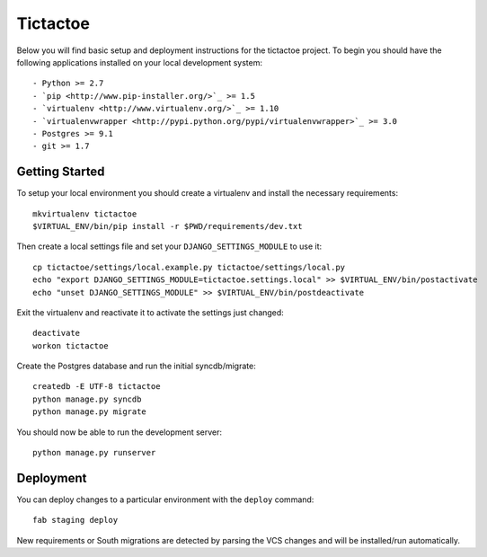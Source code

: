 

Tictactoe
========================

Below you will find basic setup and deployment instructions for the tictactoe
project. To begin you should have the following applications installed on your
local development system::

- Python >= 2.7
- `pip <http://www.pip-installer.org/>`_ >= 1.5
- `virtualenv <http://www.virtualenv.org/>`_ >= 1.10
- `virtualenvwrapper <http://pypi.python.org/pypi/virtualenvwrapper>`_ >= 3.0
- Postgres >= 9.1
- git >= 1.7


Getting Started
------------------------

To setup your local environment you should create a virtualenv and install the
necessary requirements::

    mkvirtualenv tictactoe
    $VIRTUAL_ENV/bin/pip install -r $PWD/requirements/dev.txt

Then create a local settings file and set your ``DJANGO_SETTINGS_MODULE`` to use it::

    cp tictactoe/settings/local.example.py tictactoe/settings/local.py
    echo "export DJANGO_SETTINGS_MODULE=tictactoe.settings.local" >> $VIRTUAL_ENV/bin/postactivate
    echo "unset DJANGO_SETTINGS_MODULE" >> $VIRTUAL_ENV/bin/postdeactivate

Exit the virtualenv and reactivate it to activate the settings just changed::

    deactivate
    workon tictactoe

Create the Postgres database and run the initial syncdb/migrate::

    createdb -E UTF-8 tictactoe
    python manage.py syncdb
    python manage.py migrate

You should now be able to run the development server::

    python manage.py runserver


Deployment
------------------------

You can deploy changes to a particular environment with
the ``deploy`` command::

    fab staging deploy

New requirements or South migrations are detected by parsing the VCS changes and
will be installed/run automatically.
